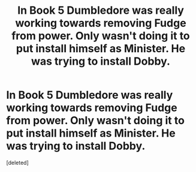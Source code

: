 #+TITLE: In Book 5 Dumbledore was really working towards removing Fudge from power. Only wasn't doing it to put install himself as Minister. He was trying to install Dobby.

* In Book 5 Dumbledore was really working towards removing Fudge from power. Only wasn't doing it to put install himself as Minister. He was trying to install Dobby.
:PROPERTIES:
:Score: 1
:DateUnix: 1605510497.0
:DateShort: 2020-Nov-16
:FlairText: Prompt
:END:
[deleted]

